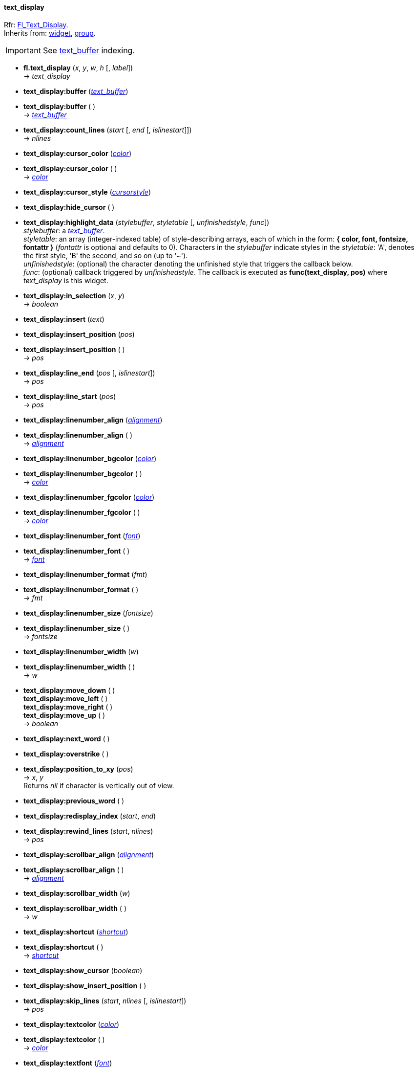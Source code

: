 
[[text_display]]
==== text_display
[small]#Rfr: link:++http://www.fltk.org/doc-1.3/classFl__Text__Display.html++[Fl_Text_Display]. +
Inherits from: <<widget, widget>>, <<group, group>>.#


IMPORTANT: See <<text_buffer, text_buffer>> indexing.


* *fl.text_display* (_x_, _y_, _w_, _h_ [, _label_]) +
-> _text_display_

* *text_display:buffer* (<<text_buffer, _text_buffer_>>)
* *text_display:buffer* ( ) +
-> <<text_buffer, _text_buffer_>>

* *text_display:count_lines* (_start_ [, _end_ [, _islinestart_]]) +
-> _nlines_

* *text_display:cursor_color* (<<color, _color_>>) +
* *text_display:cursor_color* ( ) +
-> <<color, _color_>>

* *text_display:cursor_style* (<<cursorstyle,_cursorstyle_>>)

* *text_display:hide_cursor* ( )

* *text_display:highlight_data* (_stylebuffer_, _styletable_ [, _unfinishedstyle_, _func_]) +
[small]#_stylebuffer_: a <<text_buffer, _text_buffer_>>. +
_styletable_: an array (integer-indexed table) of style-describing arrays, each of which in the
form: *{ color, font, fontsize, fontattr }* (_fontattr_ is optional and defaults to 0). 
Characters in the _stylebuffer_ indicate styles in the _styletable_: 'A', denotes the first
style, 'B' the second, and so on (up to '~'). +
_unfinishedstyle_: (optional) the character denoting the unfinished style that triggers the 
callback below. +
_func_: (optional) callback triggered by _unfinishedstyle_. The callback is executed as
*func(text_display, pos)* where _text_display_ is this widget.#

* *text_display:in_selection* (_x_, _y_) +
-> _boolean_

* *text_display:insert* (_text_)

* *text_display:insert_position* (_pos_) +
* *text_display:insert_position* ( ) +
-> _pos_

* *text_display:line_end* (_pos_ [, _islinestart_]) +
-> _pos_

* *text_display:line_start* (_pos_) +
-> _pos_

* *text_display:linenumber_align* (<<alignment,_alignment_>>) +
* *text_display:linenumber_align* ( ) +
-> <<alignment,_alignment_>>

* *text_display:linenumber_bgcolor* (<<color, _color_>>) +
* *text_display:linenumber_bgcolor* ( ) +
-> <<color, _color_>>

* *text_display:linenumber_fgcolor* (<<color, _color_>>) +
* *text_display:linenumber_fgcolor* ( ) +
-> <<color, _color_>>

* *text_display:linenumber_font* (<<font,_font_>>) +
* *text_display:linenumber_font* ( ) +
-> <<font,_font_>>

* *text_display:linenumber_format* (_fmt_) +
* *text_display:linenumber_format* ( ) +
-> _fmt_

* *text_display:linenumber_size* (_fontsize_) +
* *text_display:linenumber_size* ( ) +
-> _fontsize_

* *text_display:linenumber_width* (_w_) +
* *text_display:linenumber_width* ( ) +
-> _w_

* *text_display:move_down* ( ) +
*text_display:move_left* ( ) +
*text_display:move_right* ( ) +
*text_display:move_up* ( ) +
-> _boolean_

* *text_display:next_word* ( )

* *text_display:overstrike* ( )

* *text_display:position_to_xy* (_pos_) +
-> _x_, _y_ +
[small]#Returns _nil_ if character is vertically out of view.#

* *text_display:previous_word* ( )

* *text_display:redisplay_index* (_start_, _end_)

* *text_display:rewind_lines* (_start_, _nlines_) +
-> _pos_

////
* *text_display:scroll* ( ) +
-> __
////

* *text_display:scrollbar_align* (<<alignment,_alignment_>>) +
* *text_display:scrollbar_align* ( ) +
-> <<alignment,_alignment_>>

* *text_display:scrollbar_width* (_w_) +
* *text_display:scrollbar_width* ( ) +
-> _w_

* *text_display:shortcut* (<<shortcut,_shortcut_>>) +
* *text_display:shortcut* ( ) +
-> <<shortcut,_shortcut_>>

* *text_display:show_cursor* (_boolean_)

* *text_display:show_insert_position* ( )

* *text_display:skip_lines* (_start_, _nlines_ [, _islinestart_]) +
-> _pos_

* *text_display:textcolor* (<<color, _color_>>) +
* *text_display:textcolor* ( ) +
-> <<color, _color_>>

* *text_display:textfont* (<<font,_font_>>) +
* *text_display:textfont* ( ) +
-> <<font,_font_>>

* *text_display:textsize* (_fontsize_) +
* *text_display:textsize* ( ) +
-> _fontsize_

* *text_display:word_end* (_pos_) +
-> _end + 1_

* *text_display:word_start* (_pos_) +
-> _start_

* *text_display:wrap_mode* (<<wrapmode, _wrapmode_>>, _margin_)


////
* *text_display:* ( )

* *text_display:* (__) +
* *text_display:* ( ) +
-> __

boolean
////

